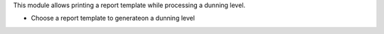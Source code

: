 This module allows printing a report template while processing a dunning level.

- Choose a report template to generateon a dunning level
